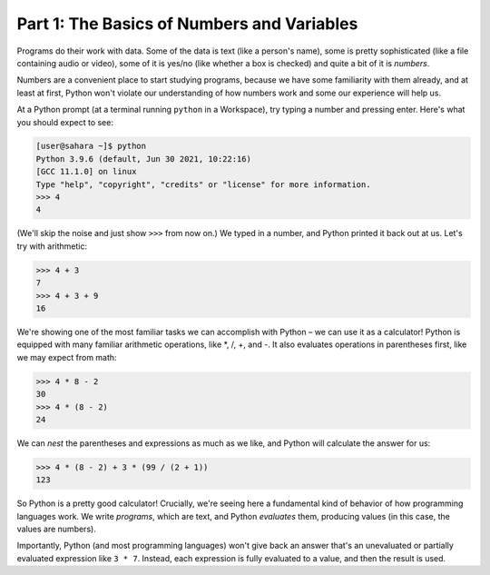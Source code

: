 Part 1: The Basics of Numbers and Variables
===========================================

Programs do their work with data. Some of the data is text (like a person's name), some is pretty sophisticated (like a file containing audio or video), some of it is yes/no (like whether a box is checked) and quite a bit of it is *numbers*.

Numbers are a convenient place to start studying programs, because we have some familiarity with them already, and at least at first, Python won't violate our understanding of how numbers work and some our experience will help us.

At a Python prompt (at a terminal running ``python`` in a Workspace), try typing a number and pressing enter. Here's what you should expect to see:

.. code-block:: 

        [user@sahara ~]$ python
        Python 3.9.6 (default, Jun 30 2021, 10:22:16) 
        [GCC 11.1.0] on linux
        Type "help", "copyright", "credits" or "license" for more information.
        >>> 4
        4
        
(We'll skip the noise and just show ``>>>`` from now on.) We typed in a number, and Python printed it back out at us. Let's try with arithmetic:

.. code-block:: python

        >>> 4 + 3
        7
        >>> 4 + 3 + 9
        16

We're showing one of the most familiar tasks we can accomplish with Python – we can use it as a calculator! Python is equipped with many familiar arithmetic operations, like \*, /, +, and -. It also evaluates operations in parentheses first, like we may expect from math:

.. code-block:: python
        
        >>> 4 * 8 - 2
        30
        >>> 4 * (8 - 2)
        24

We can *nest* the parentheses and expressions as much as we like, and Python will calculate the answer for us:

.. code-block:: python
        
        >>> 4 * (8 - 2) + 3 * (99 / (2 + 1))
        123

So Python is a pretty good calculator! Crucially, we're seeing here a fundamental kind of behavior of how programming languages work. We write *programs*, which are text, and Python *evaluates* them, producing values (in this case, the values are numbers).

Importantly, Python (and most programming languages) won't give back an answer that's an unevaluated or partially evaluated expression like ``3 * 7``. Instead, each expression is fully evaluated to a value, and then the result is used.
